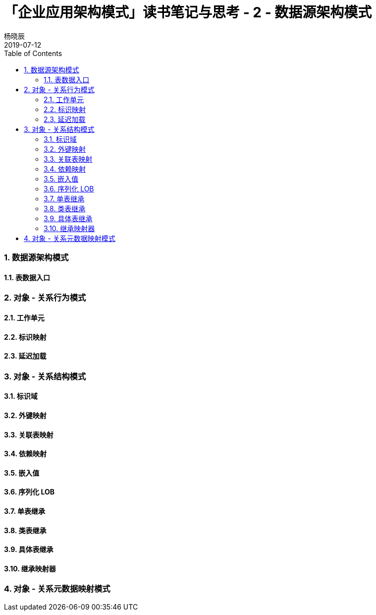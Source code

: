 = 「企业应用架构模式」读书笔记与思考 - 2 - 数据源架构模式
杨晓辰
2019-07-12
:toc: left
:toclevels: 4
:icons: font
:sectnums:
:jbake-type: post
:jbake-tags: code_and_think, java
:jbake-status: draft


=== 数据源架构模式



==== 表数据入口

=== 对象 - 关系行为模式
==== 工作单元
==== 标识映射
==== 延迟加载

=== 对象 - 关系结构模式
==== 标识域
==== 外键映射
==== 关联表映射
==== 依赖映射
==== 嵌入值
==== 序列化 LOB
==== 单表继承
==== 类表继承
==== 具体表继承
==== 继承映射器

=== 对象 - 关系元数据映射模式


